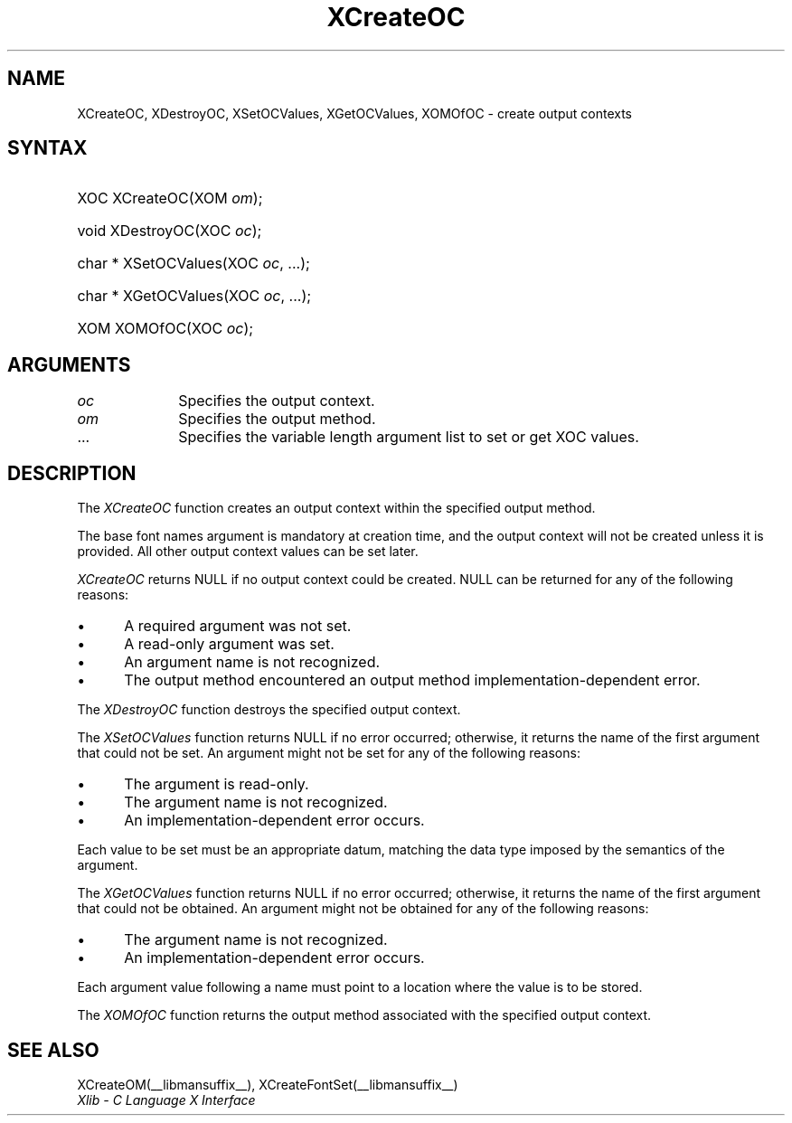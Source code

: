.\" Copyright \(co 1985, 1986, 1987, 1988, 1989, 1990, 1991, 1994, 1996 X Consortium
.\"
.\" Permission is hereby granted, free of charge, to any person obtaining
.\" a copy of this software and associated documentation files (the
.\" "Software"), to deal in the Software without restriction, including
.\" without limitation the rights to use, copy, modify, merge, publish,
.\" distribute, sublicense, and/or sell copies of the Software, and to
.\" permit persons to whom the Software is furnished to do so, subject to
.\" the following conditions:
.\"
.\" The above copyright notice and this permission notice shall be included
.\" in all copies or substantial portions of the Software.
.\"
.\" THE SOFTWARE IS PROVIDED "AS IS", WITHOUT WARRANTY OF ANY KIND, EXPRESS
.\" OR IMPLIED, INCLUDING BUT NOT LIMITED TO THE WARRANTIES OF
.\" MERCHANTABILITY, FITNESS FOR A PARTICULAR PURPOSE AND NONINFRINGEMENT.
.\" IN NO EVENT SHALL THE X CONSORTIUM BE LIABLE FOR ANY CLAIM, DAMAGES OR
.\" OTHER LIABILITY, WHETHER IN AN ACTION OF CONTRACT, TORT OR OTHERWISE,
.\" ARISING FROM, OUT OF OR IN CONNECTION WITH THE SOFTWARE OR THE USE OR
.\" OTHER DEALINGS IN THE SOFTWARE.
.\"
.\" Except as contained in this notice, the name of the X Consortium shall
.\" not be used in advertising or otherwise to promote the sale, use or
.\" other dealings in this Software without prior written authorization
.\" from the X Consortium.
.\"
.\" Copyright \(co 1985, 1986, 1987, 1988, 1989, 1990, 1991 by
.\" Digital Equipment Corporation
.\"
.\" Portions Copyright \(co 1990, 1991 by
.\" Tektronix, Inc.
.\"
.\" Permission to use, copy, modify and distribute this documentation for
.\" any purpose and without fee is hereby granted, provided that the above
.\" copyright notice appears in all copies and that both that copyright notice
.\" and this permission notice appear in all copies, and that the names of
.\" Digital and Tektronix not be used in in advertising or publicity pertaining
.\" to this documentation without specific, written prior permission.
.\" Digital and Tektronix makes no representations about the suitability
.\" of this documentation for any purpose.
.\" It is provided ``as is'' without express or implied warranty.
.\" 
.\" $XFree86: xc/doc/man/X11/XCreOC.man,v 1.2 2001/01/27 18:19:57 dawes Exp $
.\"
.ds xT X Toolkit Intrinsics \- C Language Interface
.ds xW Athena X Widgets \- C Language X Toolkit Interface
.ds xL Xlib \- C Language X Interface
.ds xC Inter-Client Communication Conventions Manual
.na
.de Ds
.nf
.\\$1D \\$2 \\$1
.ft 1
.\".ps \\n(PS
.\".if \\n(VS>=40 .vs \\n(VSu
.\".if \\n(VS<=39 .vs \\n(VSp
..
.de De
.ce 0
.if \\n(BD .DF
.nr BD 0
.in \\n(OIu
.if \\n(TM .ls 2
.sp \\n(DDu
.fi
..
.de FD
.LP
.KS
.TA .5i 3i
.ta .5i 3i
.nf
..
.de FN
.fi
.KE
.LP
..
.de IN		\" send an index entry to the stderr
..
.de C{
.KS
.nf
.D
.\"
.\"	choose appropriate monospace font
.\"	the imagen conditional, 480,
.\"	may be changed to L if LB is too
.\"	heavy for your eyes...
.\"
.ie "\\*(.T"480" .ft L
.el .ie "\\*(.T"300" .ft L
.el .ie "\\*(.T"202" .ft PO
.el .ie "\\*(.T"aps" .ft CW
.el .ft R
.ps \\n(PS
.ie \\n(VS>40 .vs \\n(VSu
.el .vs \\n(VSp
..
.de C}
.DE
.R
..
.de Pn
.ie t \\$1\fB\^\\$2\^\fR\\$3
.el \\$1\fI\^\\$2\^\fP\\$3
..
.de ZN
.ie t \fB\^\\$1\^\fR\\$2
.el \fI\^\\$1\^\fP\\$2
..
.de hN
.ie t <\fB\\$1\fR>\\$2
.el <\fI\\$1\fP>\\$2
..
.de NT
.ne 7
.ds NO Note
.if \\n(.$>$1 .if !'\\$2'C' .ds NO \\$2
.if \\n(.$ .if !'\\$1'C' .ds NO \\$1
.ie n .sp
.el .sp 10p
.TB
.ce
\\*(NO
.ie n .sp
.el .sp 5p
.if '\\$1'C' .ce 99
.if '\\$2'C' .ce 99
.in +5n
.ll -5n
.R
..
.		\" Note End -- doug kraft 3/85
.de NE
.ce 0
.in -5n
.ll +5n
.ie n .sp
.el .sp 10p
..
.ny0
.TH XCreateOC __libmansuffix__ __xorgversion__ "XLIB FUNCTIONS"
.SH NAME
XCreateOC, XDestroyOC, XSetOCValues, XGetOCValues, XOMOfOC \- create output contexts
.SH SYNTAX
.HP
XOC XCreateOC\^(\^XOM \fIom\fP\^); 
.HP
void XDestroyOC\^(\^XOC \fIoc\fP\^); 
.HP
char * XSetOCValues\^(\^XOC \fIoc\fP\^, ...); 
.HP
char * XGetOCValues\^(\^XOC \fIoc\fP\^, ...); 
.HP
XOM XOMOfOC\^(\^XOC \fIoc\fP\^); 
.SH ARGUMENTS
.IP \fIoc\fP 1i
Specifies the output context.
.IP \fIom\fP 1i
Specifies the output method.
.ds Al \ to set or get XOC values
.IP ... 1i
Specifies the variable length argument list\*(Al.
.SH DESCRIPTION
The
.ZN XCreateOC 
function creates an output context within the specified output method.
.LP
The base font names argument is mandatory at creation time, and
the output context will not be created unless it is provided.
All other output context values can be set later.
.LP
.ZN XCreateOC
returns NULL if no output context could be created.
NULL can be returned for any of the following reasons:
.IP \(bu 5
A required argument was not set.
.IP \(bu 5
A read-only argument was set.
.IP \(bu 5
An argument name is not recognized.
.IP \(bu 5
The output method encountered an output method implementation-dependent error.
.LP
The
.ZN XDestroyOC
function destroys the specified output context.
.LP
The
.ZN XSetOCValues
function returns NULL if no error occurred; 
otherwise,
it returns the name of the first argument that could not be set.
An argument might not be set for any of the following reasons:
.IP \(bu 5
The argument is read-only.
.IP \(bu 5
The argument name is not recognized.
.IP \(bu 5
An implementation-dependent error occurs.
.LP
Each value to be set must be an appropriate datum,
matching the data type imposed by the semantics of the argument.
.LP
The
.ZN XGetOCValues
function returns NULL if no error occurred; otherwise,
it returns the name of the first argument that could not be obtained.
An argument might not be obtained for any of the following reasons:
.IP \(bu 5
The argument name is not recognized.
.IP \(bu 5
An implementation-dependent error occurs.
.LP
Each argument value
following a name must point to a location where the value is to be stored.
.LP
The
.ZN XOMOfOC
function returns the output method associated with the
specified output context.
.SH "SEE ALSO"
XCreateOM(__libmansuffix__),
XCreateFontSet(__libmansuffix__)
.br
\fI\*(xL\fP
